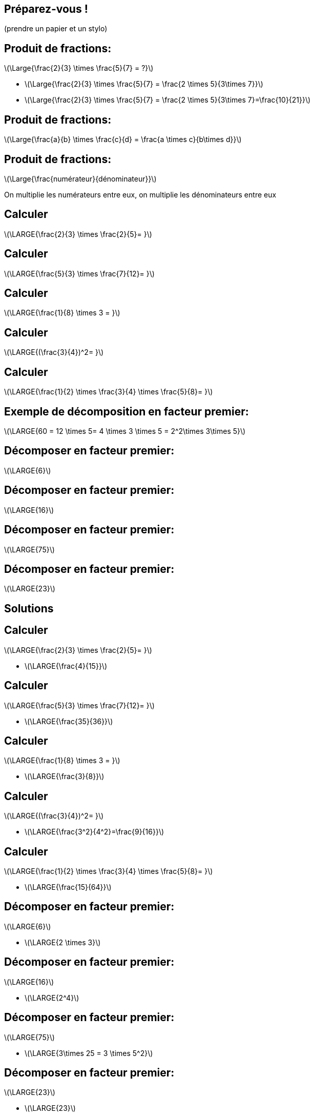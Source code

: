:backend: revealjs
:revealjs_theme: moon
:stem: latexmath
:revealjs_autoSlide: "15000"
:revealjsdir: ../reveal.js

== Préparez-vous !

(prendre un papier et un stylo)


== Produit de fractions:

stem:[\Large{\frac{2}{3} \times \frac{5}{7} = ?}]
[.step]
* stem:[\Large{\frac{2}{3} \times \frac{5}{7} = \frac{2 \times 5}{3\times 7}}]
* stem:[\Large{\frac{2}{3} \times \frac{5}{7} = \frac{2 \times 5}{3\times 7}=\frac{10}{21}}]

== Produit de fractions:

stem:[\Large{\frac{a}{b} \times \frac{c}{d} = \frac{a \times c}{b\times d}}]

== Produit de fractions:

stem:[\Large{\frac{numérateur}{dénominateur}}]

On multiplie les numérateurs entre eux, on multiplie les dénominateurs entre eux


== Calculer

stem:[\LARGE{\frac{2}{3} \times \frac{2}{5}= }]

== Calculer

stem:[\LARGE{\frac{5}{3} \times \frac{7}{12}= }]

== Calculer

stem:[\LARGE{\frac{1}{8} \times 3 = }]


== Calculer

stem:[\LARGE{(\frac{3}{4})^2= }]

== Calculer

stem:[\LARGE{\frac{1}{2} \times \frac{3}{4} \times \frac{5}{8}= }]

== Exemple de décomposition en facteur premier:

stem:[\LARGE{60 = 12 \times 5= 4 \times 3 \times 5 = 2^2\times 3\times 5}]

== Décomposer en facteur premier:

stem:[\LARGE{6}]

== Décomposer en facteur premier:

stem:[\LARGE{16}]

== Décomposer en facteur premier:

stem:[\LARGE{75}]

== Décomposer en facteur premier:

stem:[\LARGE{23}]

== Solutions

== Calculer

stem:[\LARGE{\frac{2}{3} \times \frac{2}{5}= }]
[.step]
* stem:[\LARGE{\frac{4}{15}}]

== Calculer

stem:[\LARGE{\frac{5}{3} \times \frac{7}{12}= }]
[.step]
* stem:[\LARGE{\frac{35}{36}}]

== Calculer

stem:[\LARGE{\frac{1}{8} \times 3 = }]
[.step]
* stem:[\LARGE{\frac{3}{8}}]

== Calculer

stem:[\LARGE{(\frac{3}{4})^2= }]
[.step]
* stem:[\LARGE{\frac{3^2}{4^2}=\frac{9}{16}}]

== Calculer

stem:[\LARGE{\frac{1}{2} \times \frac{3}{4} \times \frac{5}{8}= }]
[.step]
* stem:[\LARGE{\frac{15}{64}}]


== Décomposer en facteur premier:

stem:[\LARGE{6}]
[.step]
* stem:[\LARGE{2 \times 3}]

== Décomposer en facteur premier:

stem:[\LARGE{16}]
[.step]
* stem:[\LARGE{2^4}]

== Décomposer en facteur premier:

stem:[\LARGE{75}]
[.step]
* stem:[\LARGE{3\times 25 = 3 \times 5^2}]

== Décomposer en facteur premier:

stem:[\LARGE{23}]
[.step]
* stem:[\LARGE{23}]
